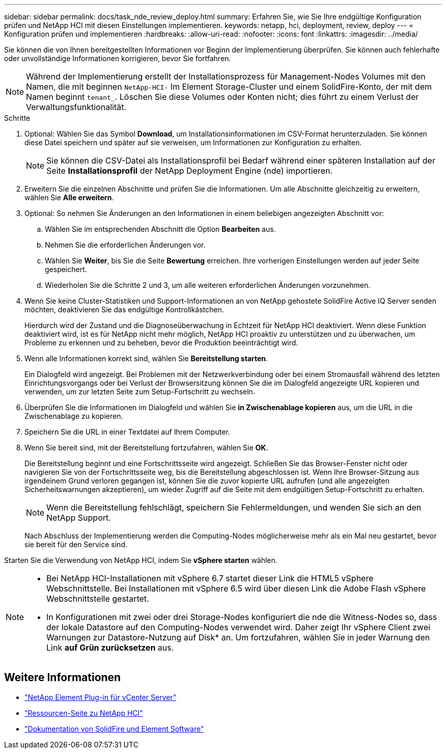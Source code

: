 ---
sidebar: sidebar 
permalink: docs/task_nde_review_deploy.html 
summary: Erfahren Sie, wie Sie Ihre endgültige Konfiguration prüfen und NetApp HCI mit diesen Einstellungen implementieren. 
keywords: netapp, hci, deployment, review, deploy 
---
= Konfiguration prüfen und implementieren
:hardbreaks:
:allow-uri-read: 
:nofooter: 
:icons: font
:linkattrs: 
:imagesdir: ../media/


[role="lead"]
Sie können die von Ihnen bereitgestellten Informationen vor Beginn der Implementierung überprüfen. Sie können auch fehlerhafte oder unvollständige Informationen korrigieren, bevor Sie fortfahren.


NOTE: Während der Implementierung erstellt der Installationsprozess für Management-Nodes Volumes mit den Namen, die mit beginnen `NetApp-HCI-` Im Element Storage-Cluster und einem SolidFire-Konto, der mit dem Namen beginnt `tenant_`. Löschen Sie diese Volumes oder Konten nicht; dies führt zu einem Verlust der Verwaltungsfunktionalität.

.Schritte
. Optional: Wählen Sie das Symbol *Download*, um Installationsinformationen im CSV-Format herunterzuladen. Sie können diese Datei speichern und später auf sie verweisen, um Informationen zur Konfiguration zu erhalten.
+

NOTE: Sie können die CSV-Datei als Installationsprofil bei Bedarf während einer späteren Installation auf der Seite *Installationsprofil* der NetApp Deployment Engine (nde) importieren.

. Erweitern Sie die einzelnen Abschnitte und prüfen Sie die Informationen. Um alle Abschnitte gleichzeitig zu erweitern, wählen Sie *Alle erweitern*.
. Optional: So nehmen Sie Änderungen an den Informationen in einem beliebigen angezeigten Abschnitt vor:
+
.. Wählen Sie im entsprechenden Abschnitt die Option *Bearbeiten* aus.
.. Nehmen Sie die erforderlichen Änderungen vor.
.. Wählen Sie *Weiter*, bis Sie die Seite *Bewertung* erreichen. Ihre vorherigen Einstellungen werden auf jeder Seite gespeichert.
.. Wiederholen Sie die Schritte 2 und 3, um alle weiteren erforderlichen Änderungen vorzunehmen.


. Wenn Sie keine Cluster-Statistiken und Support-Informationen an von NetApp gehostete SolidFire Active IQ Server senden möchten, deaktivieren Sie das endgültige Kontrollkästchen.
+
Hierdurch wird der Zustand und die Diagnoseüberwachung in Echtzeit für NetApp HCI deaktiviert. Wenn diese Funktion deaktiviert wird, ist es für NetApp nicht mehr möglich, NetApp HCI proaktiv zu unterstützen und zu überwachen, um Probleme zu erkennen und zu beheben, bevor die Produktion beeinträchtigt wird.

. Wenn alle Informationen korrekt sind, wählen Sie *Bereitstellung starten*.
+
Ein Dialogfeld wird angezeigt. Bei Problemen mit der Netzwerkverbindung oder bei einem Stromausfall während des letzten Einrichtungsvorgangs oder bei Verlust der Browsersitzung können Sie die im Dialogfeld angezeigte URL kopieren und verwenden, um zur letzten Seite zum Setup-Fortschritt zu wechseln.

. Überprüfen Sie die Informationen im Dialogfeld und wählen Sie *in Zwischenablage kopieren* aus, um die URL in die Zwischenablage zu kopieren.
. Speichern Sie die URL in einer Textdatei auf Ihrem Computer.
. Wenn Sie bereit sind, mit der Bereitstellung fortzufahren, wählen Sie *OK*.
+
Die Bereitstellung beginnt und eine Fortschrittsseite wird angezeigt. Schließen Sie das Browser-Fenster nicht oder navigieren Sie von der Fortschrittsseite weg, bis die Bereitstellung abgeschlossen ist. Wenn Ihre Browser-Sitzung aus irgendeinem Grund verloren gegangen ist, können Sie die zuvor kopierte URL aufrufen (und alle angezeigten Sicherheitswarnungen akzeptieren), um wieder Zugriff auf die Seite mit dem endgültigen Setup-Fortschritt zu erhalten.

+

NOTE: Wenn die Bereitstellung fehlschlägt, speichern Sie Fehlermeldungen, und wenden Sie sich an den NetApp Support.

+
Nach Abschluss der Implementierung werden die Computing-Nodes möglicherweise mehr als ein Mal neu gestartet, bevor sie bereit für den Service sind.



Starten Sie die Verwendung von NetApp HCI, indem Sie *vSphere starten* wählen.

[NOTE]
====
* Bei NetApp HCI-Installationen mit vSphere 6.7 startet dieser Link die HTML5 vSphere Webschnittstelle. Bei Installationen mit vSphere 6.5 wird über diesen Link die Adobe Flash vSphere Webschnittstelle gestartet.
* In Konfigurationen mit zwei oder drei Storage-Nodes konfiguriert die nde die Witness-Nodes so, dass der lokale Datastore auf den Computing-Nodes verwendet wird. Daher zeigt Ihr vSphere Client zwei Warnungen zur Datastore-Nutzung auf Disk* an. Um fortzufahren, wählen Sie in jeder Warnung den Link *auf Grün zurücksetzen* aus.


====


== Weitere Informationen

* https://docs.netapp.com/us-en/vcp/index.html["NetApp Element Plug-in für vCenter Server"^]
* https://www.netapp.com/us/documentation/hci.aspx["Ressourcen-Seite zu NetApp HCI"^]
* https://docs.netapp.com/us-en/element-software/index.html["Dokumentation von SolidFire und Element Software"^]


